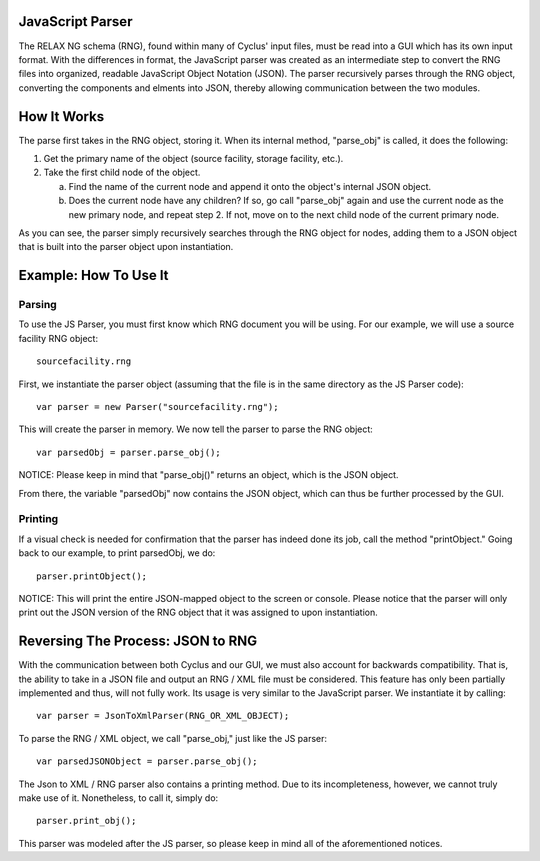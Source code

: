 JavaScript Parser
=================

The RELAX NG schema (RNG), found within many of Cyclus' input files, must be read
into a GUI which has its own input format.  With the differences in format, 
the JavaScript parser was created as an intermediate step to convert the RNG
files into organized, readable JavaScript Object Notation (JSON).  The parser
recursively parses through the RNG object, converting the components and elments
into JSON, thereby allowing communication between the two modules. 

How It Works
============

The parse first takes in the RNG object, storing it.  When its internal method, \
"parse_obj" is called, it does the following:

1.  Get the primary name of the object (source facility, storage facility, etc.).

2.  Take the first child node of the object.
	
    a.  Find the name of the current node and append it onto the object's internal JSON object.
	
    b.  Does the current node have any children?  If so, go call "parse_obj" again and use the current node as the new primary node, and repeat step 2.  If not, move on to the next child node of the current primary node.

As you can see, the parser simply recursively searches through the RNG object
for nodes, adding them to a JSON object that is built into the parser object
upon instantiation.

Example: How To Use It
======================

Parsing
-------

To use the JS Parser, you must first know which RNG document you will be using.
For our example, we will use a source facility RNG object:: 

    sourcefacility.rng

First, we instantiate the parser object (assuming that the file is in the same
directory as the JS Parser code)::

    var parser = new Parser("sourcefacility.rng");
	
This will create the parser in memory.  We now tell the parser to parse the RNG object::

    var parsedObj = parser.parse_obj();
	
NOTICE: Please keep in mind that "parse_obj()" returns an object, which is the JSON object.

From there, the variable "parsedObj" now contains the JSON object, which can thus be
further processed by the GUI.

Printing
--------

If a visual check is needed for confirmation that the parser has indeed done its job,
call the method "printObject."  Going back to our example, to print parsedObj, we do::

    parser.printObject();
	
NOTICE: This will print the entire JSON-mapped object to the screen or console.  Please 
notice that the parser will only print out the JSON version of the RNG object that it was 
assigned to upon instantiation.

Reversing The Process: JSON to RNG
==================================

With the communication between both Cyclus and our GUI, we must also account for 
backwards compatibility.  That is, the ability to take in a JSON file and output 
an RNG / XML file must be considered.  This feature has only been partially implemented 
and thus, will not fully work.  Its usage is very similar to the JavaScript parser.  We 
instantiate it by calling::

    var parser = JsonToXmlParser(RNG_OR_XML_OBJECT);
	
To parse the RNG / XML object, we call "parse_obj," just like the JS parser::

    var parsedJSONObject = parser.parse_obj();
	
The Json to XML / RNG parser also contains a printing method.  Due to its incompleteness, 
however, we cannot truly make use of it.  Nonetheless, to call it, simply do::

    parser.print_obj();

This parser was modeled after the JS parser, so please keep in mind all of the aforementioned 
notices.